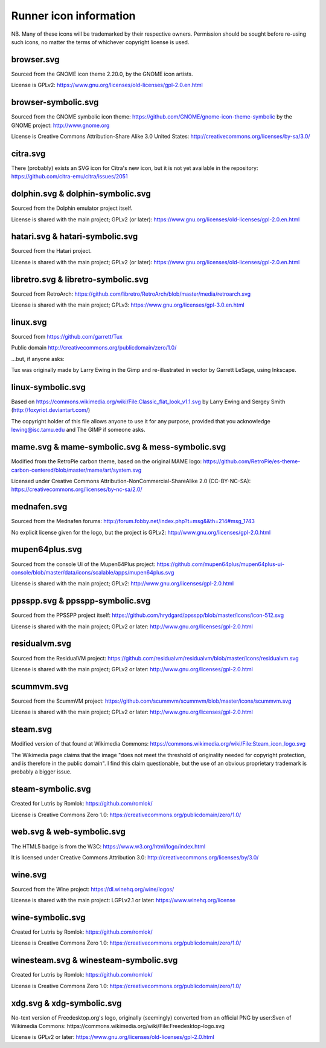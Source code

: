 Runner icon information
=======================

NB. Many of these icons will be trademarked by their respective owners. Permission should be sought before re-using such icons, no matter the terms of whichever copyright license is used.


browser.svg
-----------

Sourced from the GNOME icon theme 2.20.0, by the GNOME icon artists.

License is GPLv2:
https://www.gnu.org/licenses/old-licenses/gpl-2.0.en.html


browser-symbolic.svg
--------------------

Sourced from the GNOME symbolic icon theme:
https://github.com/GNOME/gnome-icon-theme-symbolic
by the GNOME project:
http://www.gnome.org

License is Creative Commons Attribution-Share Alike 3.0
United States:
http://creativecommons.org/licenses/by-sa/3.0/


citra.svg
---------

There (probably) exists an SVG icon for Citra's new icon, but it is not yet available in the repository:
https://github.com/citra-emu/citra/issues/2051

dolphin.svg & dolphin-symbolic.svg
----------------------------------

Sourced from the Dolphin emulator project itself.

License is shared with the main project; GPLv2 (or later):
https://www.gnu.org/licenses/old-licenses/gpl-2.0.en.html


hatari.svg & hatari-symbolic.svg
--------------------------------

Sourced from the Hatari project.

License is shared with the main project; GPLv2 (or later):
https://www.gnu.org/licenses/old-licenses/gpl-2.0.en.html


libretro.svg & libretro-symbolic.svg
------------------------------------

Sourced from RetroArch: https://github.com/libretro/RetroArch/blob/master/media/retroarch.svg

License is shared with the main project; GPLv3:
https://www.gnu.org/licenses/gpl-3.0.en.html


linux.svg
---------

Sourced from https://github.com/garrett/Tux

Public domain http://creativecommons.org/publicdomain/zero/1.0/

...but, if anyone asks:

Tux was originally made by Larry Ewing in the Gimp and re-illustrated in vector by Garrett LeSage, using Inkscape.


linux-symbolic.svg
------------------

Based on https://commons.wikimedia.org/wiki/File:Classic_flat_look_v1.1.svg by Larry Ewing and Sergey Smith (http://foxyriot.deviantart.com/)

The copyright holder of this file allows anyone to use it for any purpose, provided that you acknowledge lewing@isc.tamu.edu and The GIMP if someone asks.


mame.svg & mame-symbolic.svg & mess-symbolic.svg
------------------------------------------------

Modified from the RetroPie carbon theme, based on the original MAME logo:
https://github.com/RetroPie/es-theme-carbon-centered/blob/master/mame/art/system.svg

Licensed under Creative Commons Attribution-NonCommercial-ShareAlike 2.0 (CC-BY-NC-SA):
https://creativecommons.org/licenses/by-nc-sa/2.0/


mednafen.svg
------------

Sourced from the Mednafen forums: http://forum.fobby.net/index.php?t=msg&&th=214#msg_1743

No explicit license given for the logo, but the project is GPLv2:
http://www.gnu.org/licenses/gpl-2.0.html

mupen64plus.svg
---------------

Sourced from the console UI of the Mupen64Plus project:
https://github.com/mupen64plus/mupen64plus-ui-console/blob/master/data/icons/scalable/apps/mupen64plus.svg

License is shared with the main project; GPLv2:
http://www.gnu.org/licenses/gpl-2.0.html


ppsspp.svg & ppsspp-symbolic.svg
--------------------------------

Sourced from the PPSSPP project itself:
https://github.com/hrydgard/ppsspp/blob/master/icons/icon-512.svg

License is shared with the main project; GPLv2 or later:
http://www.gnu.org/licenses/gpl-2.0.html


residualvm.svg
--------------

Sourced from the ResidualVM project:
https://github.com/residualvm/residualvm/blob/master/icons/residualvm.svg

License is shared with the main project; GPLv2 or later:
http://www.gnu.org/licenses/gpl-2.0.html

scummvm.svg
-----------

Sourced from the ScummVM project:
https://github.com/scummvm/scummvm/blob/master/icons/scummvm.svg

License is shared with the main project; GPLv2 or later:
http://www.gnu.org/licenses/gpl-2.0.html

steam.svg
---------

Modified version of that found at Wikimedia Commons:
https://commons.wikimedia.org/wiki/File:Steam_icon_logo.svg

The Wikimedia page claims that the image "does not meet the threshold of originality needed for copyright protection, and is therefore in the public domain". I find this claim questionable, but the use of an obvious proprietary trademark is probably a bigger issue.

steam-symbolic.svg
------------------

Created for Lutris by Romlok: https://github.com/romlok/

License is Creative Commons Zero 1.0:
https://creativecommons.org/publicdomain/zero/1.0/

web.svg & web-symbolic.svg
--------------------------

The HTML5 badge is from the W3C:
https://www.w3.org/html/logo/index.html

It is licensed under Creative Commons Attribution 3.0:
http://creativecommons.org/licenses/by/3.0/

wine.svg
--------

Sourced from the Wine project: https://dl.winehq.org/wine/logos/

License is shared with the main project: LGPLv2.1 or later:
https://www.winehq.org/license


wine-symbolic.svg
------------------

Created for Lutris by Romlok: https://github.com/romlok/

License is Creative Commons Zero 1.0:
https://creativecommons.org/publicdomain/zero/1.0/


winesteam.svg & winesteam-symbolic.svg
--------------------------------------

Created for Lutris by Romlok: https://github.com/romlok/

License is Creative Commons Zero 1.0:
https://creativecommons.org/publicdomain/zero/1.0/

xdg.svg & xdg-symbolic.svg
--------------------------

No-text version of Freedesktop.org's logo, originally (seemingly) converted from an official PNG by user:Sven of Wikimedia Commons:
https://commons.wikimedia.org/wiki/File:Freedesktop-logo.svg

License is GPLv2 or later:
https://www.gnu.org/licenses/old-licenses/gpl-2.0.html
